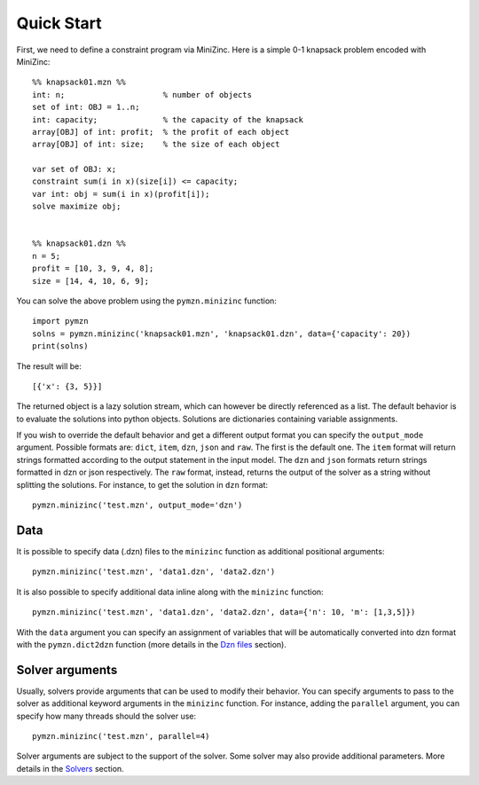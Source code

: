 Quick Start
===========

First, we need to define a constraint program via MiniZinc.
Here is a simple 0-1 knapsack problem encoded with MiniZinc::

    %% knapsack01.mzn %%
    int: n;                     % number of objects
    set of int: OBJ = 1..n;
    int: capacity;              % the capacity of the knapsack
    array[OBJ] of int: profit;  % the profit of each object
    array[OBJ] of int: size;    % the size of each object

    var set of OBJ: x;
    constraint sum(i in x)(size[i]) <= capacity;
    var int: obj = sum(i in x)(profit[i]);
    solve maximize obj;


    %% knapsack01.dzn %%
    n = 5;
    profit = [10, 3, 9, 4, 8];
    size = [14, 4, 10, 6, 9];

You can solve the above problem using the ``pymzn.minizinc`` function::

    import pymzn
    solns = pymzn.minizinc('knapsack01.mzn', 'knapsack01.dzn', data={'capacity': 20})
    print(solns)

The result will be::

    [{'x': {3, 5}}]

The returned object is a lazy solution stream, which can however be directly
referenced as a list. The default behavior is to evaluate the solutions into
python objects. Solutions are dictionaries containing variable assignments.

If you wish to override the default behavior and get a different output format
you can specify the ``output_mode`` argument. Possible formats are: ``dict``,
``item``, ``dzn``, ``json`` and ``raw``. The first is the default one. The
``item`` format will return strings formatted according to the output statement
in the input model. The ``dzn`` and ``json`` formats return strings formatted in
dzn or json respectively. The ``raw`` format, instead, returns the output of the
solver as a string without splitting the solutions. For instance, to get the
solution in ``dzn`` format::

    pymzn.minizinc('test.mzn', output_mode='dzn')


Data
----

It is possible to specify data (.dzn) files to the ``minizinc`` function as
additional positional arguments::

    pymzn.minizinc('test.mzn', 'data1.dzn', 'data2.dzn')

It is also possible to specify additional data inline along with the
``minizinc`` function::

    pymzn.minizinc('test.mzn', 'data1.dzn', 'data2.dzn', data={'n': 10, 'm': [1,3,5]})

With the ``data`` argument you can specify an assignment of variables that will
be automatically converted into dzn format with the ``pymzn.dict2dzn`` function
(more details in the `Dzn files <reference/dzn/>`__ section).


Solver arguments
----------------

Usually, solvers provide arguments that can be used to modify their behavior.
You can specify arguments to pass to the solver as additional keyword arguments
in the ``minizinc`` function. For instance, adding the ``parallel`` argument,
you can specify how many threads should the solver use::

    pymzn.minizinc('test.mzn', parallel=4)

Solver arguments are subject to the support of the solver. Some solver may also
provide additional parameters. More details in the `Solvers
<reference/solvers/>`__ section.

